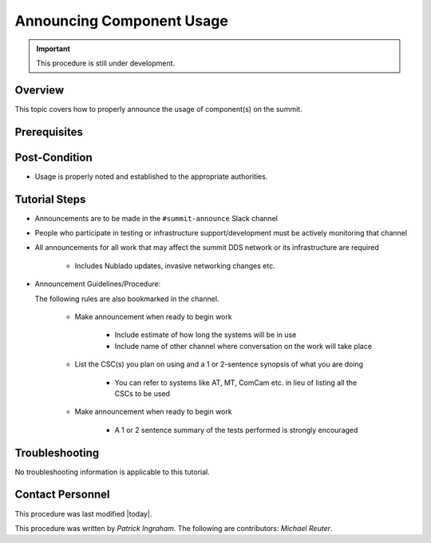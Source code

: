 .. This is a template for operational procedures. Each procedure will have its own sub-directory. This comment may be deleted when the template is copied to the destination.

.. Review the README in this procedure's directory on instructions to contribute.
.. Static objects, such as figures, should be stored in the _static directory. Review the _static/README in this procedure's directory on instructions to contribute.
.. Do not remove the comments that describe each section. They are included to provide guidance to contributors.
.. Do not remove other content provided in the templates, such as a section. Instead, comment out the content and include comments to explain the situation. For example:
	- If a section within the template is not needed, comment out the section title and label reference. Include a comment explaining why this is not required.
    - If a file cannot include a title (surrounded by ampersands (#)), comment out the title from the template and include a comment explaining why this is implemented (in addition to applying the ``title`` directive).

.. Include one Primary Author and list of Contributors (comma separated) between the asterisks (*):
.. |author| replace:: *Patrick Ingraham*
.. If there are no contributors, write "none" between the asterisks. Do not remove the substitution.
.. |contributors| replace:: *Michael Reuter*

.. This is the label that can be used as for cross referencing this procedure.
.. Recommended format is "Directory Name"-"Title Name"  -- Spaces should be replaced by hyphens.

.. _Operational-Tutorials-Annouce-Component-Usage:

.. Each section should includes a label for cross referencing to a given area.
.. Recommended format for all labels is "Title Name"-"Section Name" -- Spaces should be replaced by hyphens.
.. To reference a label that isn't associated with an reST object such as a title or figure, you must include the link an explicit title using the syntax :ref:`link text <label-name>`.
.. An error will alert you of identical labels during the build process.

##########################
Announcing Component Usage
##########################

.. Important::

    This procedure is still under development.

.. _Announcing-Component-Usage-Overview:

Overview
^^^^^^^^

This topic covers how to properly announce the usage of component(s) on the summit.

.. _Announcing-Component-Usage-Prerequisites:

Prerequisites
^^^^^^^^^^^^^


.. _Announcing-Component-Usage-Post-Condition:

Post-Condition
^^^^^^^^^^^^^^

.. This section should provide a simple overview of conditions or results after using the tutorial.

- Usage is properly noted and established to the appropriate authorities.

.. _Announcing-Component-Usage-Tutorial-Steps:

Tutorial Steps
^^^^^^^^^^^^^^^

.. This section should include the tutorial steps.
.. In the case of more complicated tutorials, more sophisticated methodologies may be appropriate, such as multiple section headings or a list of linked tutorials to be performed in the specified order.
.. For highly complicated tutorials, consider breaking them into separate tutorials. Some options are a high-level tutorial with links, separating into smaller tutorials or utilizing the reST ``include`` directive <https://docutils.sourceforge.io/docs/ref/rst/directives.html#include>.

* Announcements are to be made in the ``#summit-announce`` Slack channel
* People who participate in testing or infrastructure support/development must be actively monitoring that channel
* All announcements for all work that may affect the summit DDS network or its infrastructure are required

    * Includes Nublado updates, invasive networking changes etc.

* Announcement Guidelines/Procedure:

  The following rules are also bookmarked in the channel.
  
    * Make announcement when ready to begin work

        * Include estimate of how long the systems will be in use
        * Include name of other channel where conversation on the work will take place

    * List the CSC(s) you plan on using and a 1 or 2-sentence synopsis of what you are doing

        * You can refer to systems like AT, MT, ComCam etc. in lieu of listing all the CSCs to be used

    * Make announcement when ready to begin work

        * A 1 or 2 sentence summary of the tests performed is strongly encouraged


.. _Announcing-Component-Usage-Troubleshooting:

Troubleshooting
^^^^^^^^^^^^^^^

.. This section should include troubleshooting information.

.. If there is no content for this section, remove the indentation on the following line instead of deleting this sub-section.

No troubleshooting information is applicable to this tutorial.

.. _Announcing-Component-Usage-Contact-Personnel:

Contact Personnel
^^^^^^^^^^^^^^^^^

This procedure was last modified |today|.

This procedure was written by |author|. The following are contributors: |contributors|.
